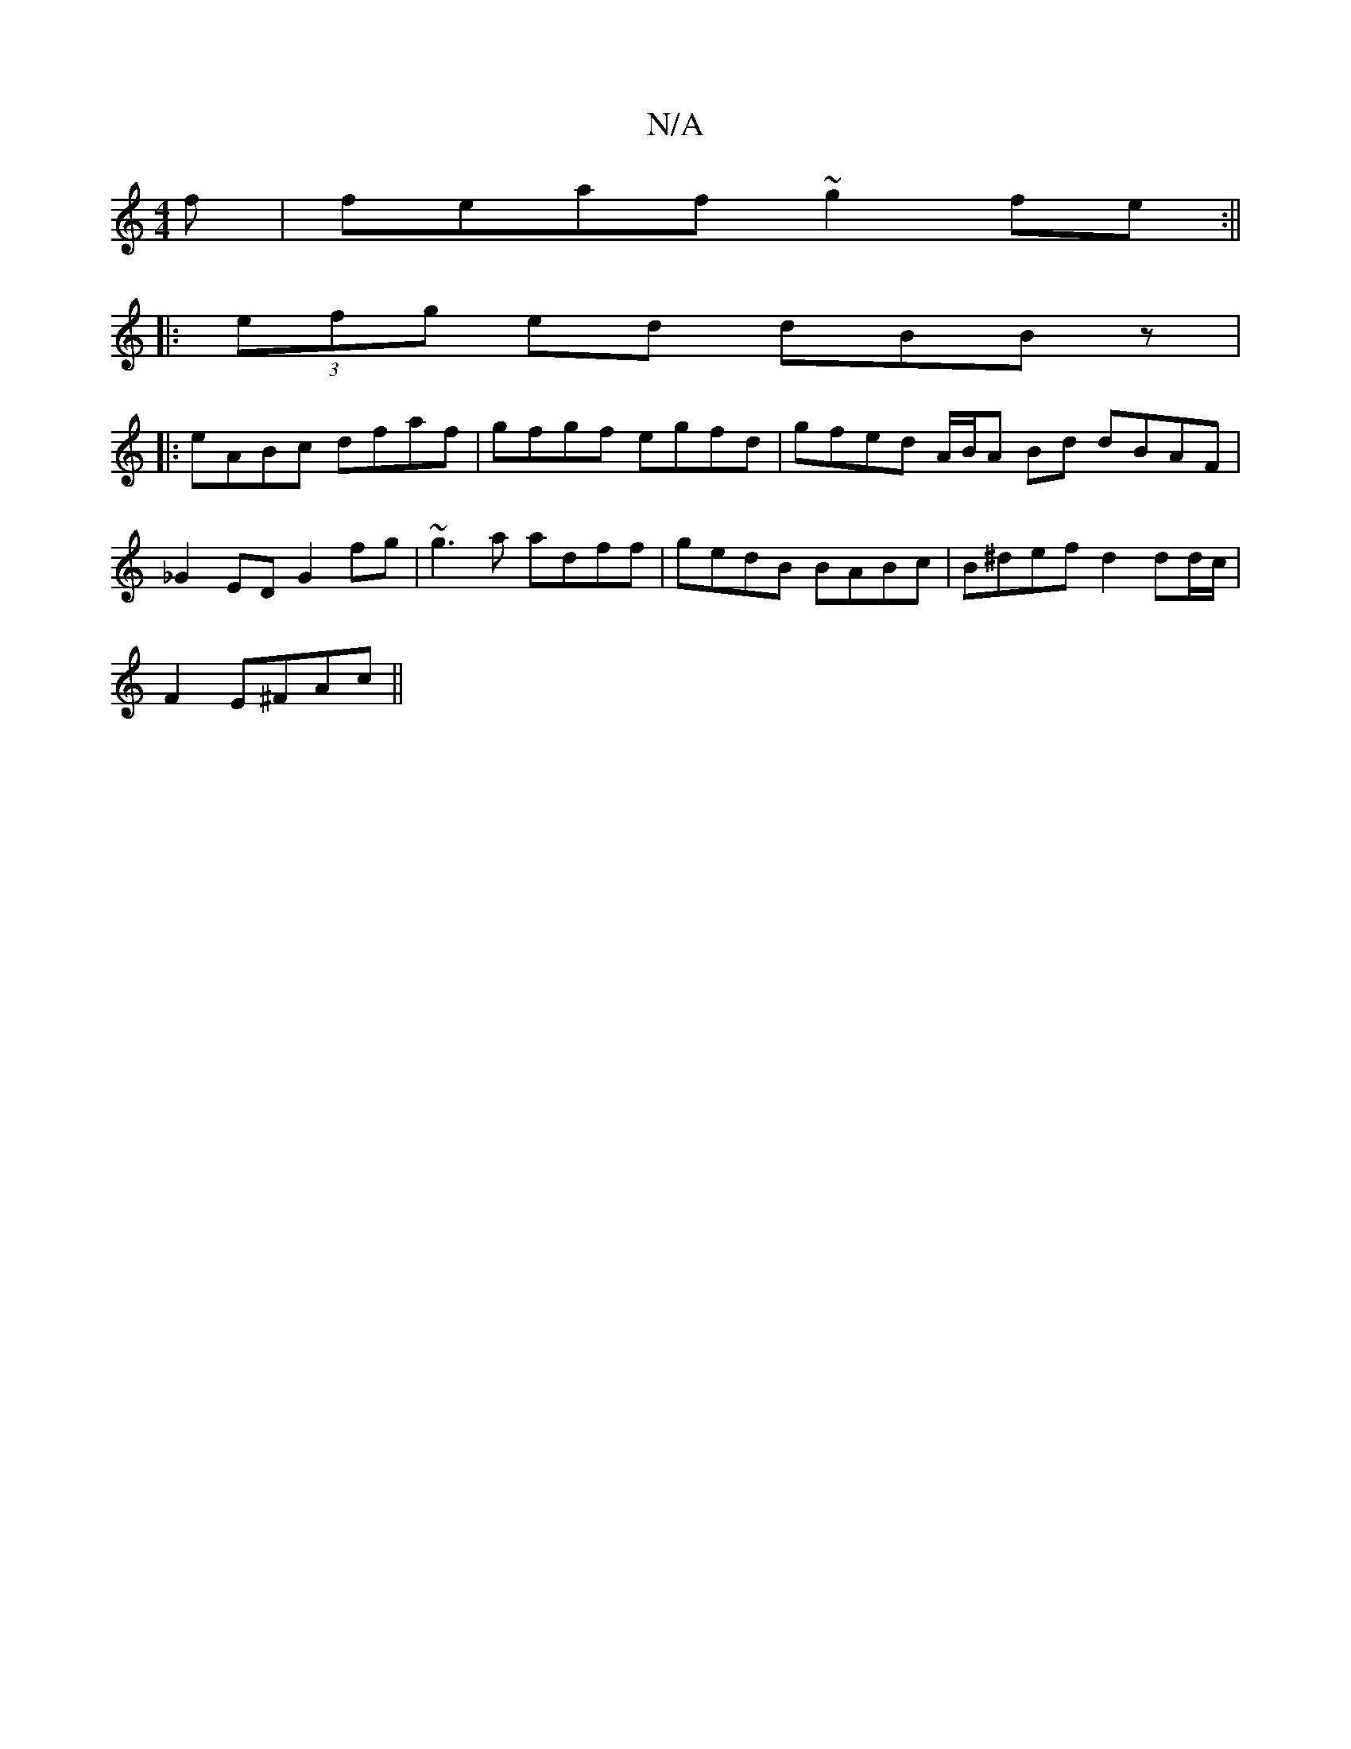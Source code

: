 X:1
T:N/A
M:4/4
R:N/A
K:Cmajor
f | feaf ~g2fe :||
|:(3efg ed dBBz|
|:eABc dfaf|gfgf egfd|gfed A/B/A Bd dBAF |_G2ED G2fg | ~g3a adff | gedB BABc | B^def d2 dd/c/ |
F2 E^FAc ||

|:G.E.FA GFFF|
gfge defe|ecAB ceae|e2ag fgde|
fede fdcA